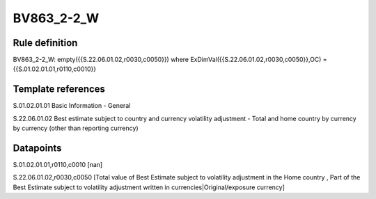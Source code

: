 ===========
BV863_2-2_W
===========

Rule definition
---------------

BV863_2-2_W: empty({{S.22.06.01.02,r0030,c0050}}) where ExDimVal({{S.22.06.01.02,r0030,c0050}},OC) = {{S.01.02.01.01,r0110,c0010}}


Template references
-------------------

S.01.02.01.01 Basic Information - General

S.22.06.01.02 Best estimate subject to country and currency volatility adjustment - Total and home country by currency by currency (other than reporting currency)


Datapoints
----------

S.01.02.01.01,r0110,c0010 [nan]

S.22.06.01.02,r0030,c0050 [Total value of Best Estimate subject to volatility adjustment in the Home country , Part of the Best Estimate subject to volatility adjustment written in currencies|Original/exposure currency]



